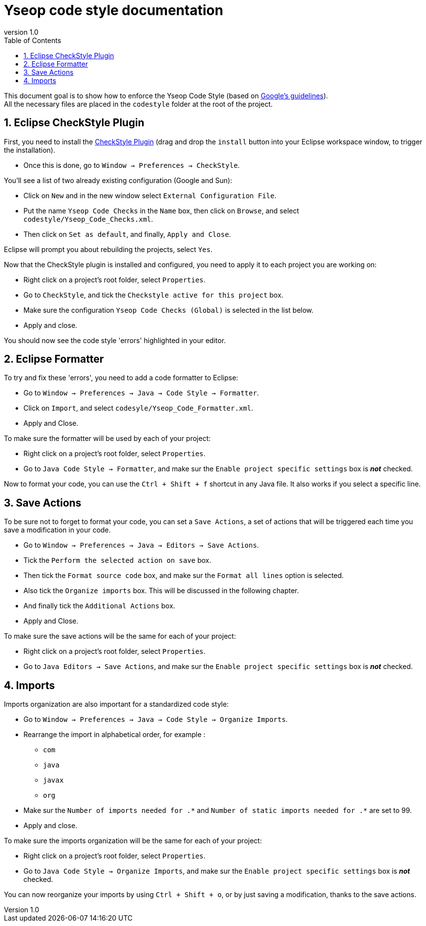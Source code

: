 = Yseop code style documentation
:toc2:
:sectnums:
:revnumber: 1.0
:icons: font
:source-highlighter: coderay

This document goal is to show how to enforce the Yseop Code Style (based on http://google.github.io/styleguide/javaguide.html[Google's guidelines]). +
All the necessary files are placed in the [red]`codestyle` folder at the root of the project.

== Eclipse CheckStyle Plugin

First, you need to install the http://checkstyle.org/eclipse-cs/#!/[CheckStyle Plugin] (drag and drop the [red]`install` button into your Eclipse workspace window, to trigger the installation).

* Once this is done, go to `Window -> Preferences -> CheckStyle`.

You'll see a list of two already existing configuration (Google and Sun):

* Click on `New` and in the new window select `External Configuration File`.
* Put the name `Yseop Code Checks` in the `Name` box, then click on `Browse`, and select [red]`codestyle/Yseop_Code_Checks.xml`.
* Then click on `Set as default`, and finally, `Apply and Close`.

Eclipse will prompt you about rebuilding the projects, select `Yes`.

Now that the CheckStyle plugin is installed and configured, you need to apply it to each project you are working on: 

* Right click on a project's root folder, select `Properties`.
* Go to `CheckStyle`, and tick the `Checkstyle active for this project` box.
* Make sure the configuration `Yseop Code Checks (Global)` is selected in the list below.
* Apply and close.

You should now see the code style 'errors' highlighted in your editor.

== Eclipse Formatter

To try and fix these 'errors', you need to add a code formatter to Eclipse:

* Go to `Window -> Preferences -> Java -> Code Style -> Formatter`.
* Click on `Import`, and select [red]`codesyle/Yseop_Code_Formatter.xml`.
* Apply and Close.

To make sure the formatter will be used by each of your project:

* Right click on a project's root folder, select `Properties`.
* Go to `Java Code Style -> Formatter`, and make sur the `Enable project specific settings` box is *_not_* checked.

Now to format your code, you can use the `Ctrl + Shift + f` shortcut in any Java file. It also works if you select a specific line.

== Save Actions

To be sure not to forget to format your code, you can set a `Save Actions`, a set of actions that will be triggered each time you save a modification in your code.

* Go to `Window -> Preferences -> Java -> Editors -> Save Actions`.
* Tick the `Perform the selected action on save` box.
* Then tick the `Format source code` box, and make sur the `Format all lines` option is selected.
* Also tick the `Organize imports` box. This will be discussed in the following chapter.
* And finally tick the `Additional Actions` box.
* Apply and Close.

To make sure the save actions will be the same for each of your project:

* Right click on a project's root folder, select `Properties`.
* Go to `Java Editors -> Save Actions`, and make sur the `Enable project specific settings` box is *_not_* checked.

== Imports

Imports organization are also important for a standardized code style:

* Go to `Window -> Preferences -> Java -> Code Style -> Organize Imports`.
* Rearrange the import in alphabetical order, for example :
** `com`
** `java`
** `javax`
** `org`
* Make sur the `Number of imports needed for .\*` and `Number of static imports needed for .*` are set to 99.
* Apply and close.

To make sure the imports organization will be the same for each of your project:

* Right click on a project's root folder, select `Properties`.
* Go to `Java Code Style -> Organize Imports`, and make sur the `Enable project specific settings` box is *_not_* checked.

You can now reorganize your imports by using `Ctrl + Shift + o`, or by just saving a modification, thanks to the save actions.